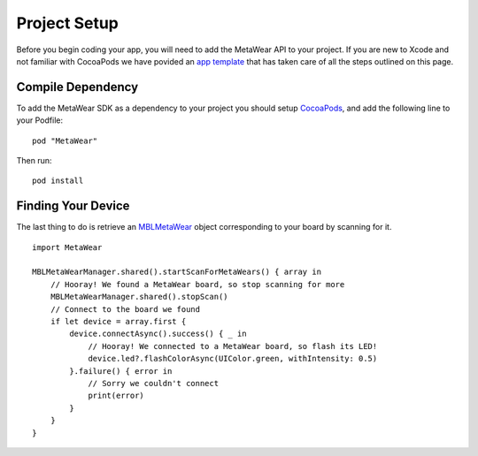 Project Setup
=============
Before you begin coding your app, you will need to add the MetaWear API to your project.  If you are new to Xcode and not familiar with CocoaPods we have povided an `app template <https://github.com/mbientlab/MetaWear-SDK-iOS-macOS-tvOS/tree/master/StarterProject>`_ that has taken care of all the steps outlined on this page.

Compile Dependency
------------------

.. highlight:: ruby

To add the MetaWear SDK as a dependency to your project you should setup `CocoaPods <https://guides.cocoapods.org/using/getting-started.html>`_, and add the following line to your Podfile:  ::

    pod "MetaWear"

.. highlight:: console

Then run:  ::

    pod install

Finding Your Device
-------------------

.. highlight:: swift

The last thing to do is retrieve an `MBLMetaWear <https://mbientlab.com/docs/metawear/ios/latest/Classes/MBLMetaWear.html>`_ object corresponding to your board by scanning for it.

::

    import MetaWear

    MBLMetaWearManager.shared().startScanForMetaWears() { array in
        // Hooray! We found a MetaWear board, so stop scanning for more
        MBLMetaWearManager.shared().stopScan()
        // Connect to the board we found
        if let device = array.first {
            device.connectAsync().success() { _ in
                // Hooray! We connected to a MetaWear board, so flash its LED!
                device.led?.flashColorAsync(UIColor.green, withIntensity: 0.5)
            }.failure() { error in
                // Sorry we couldn't connect
                print(error)
            }
        }
    }

